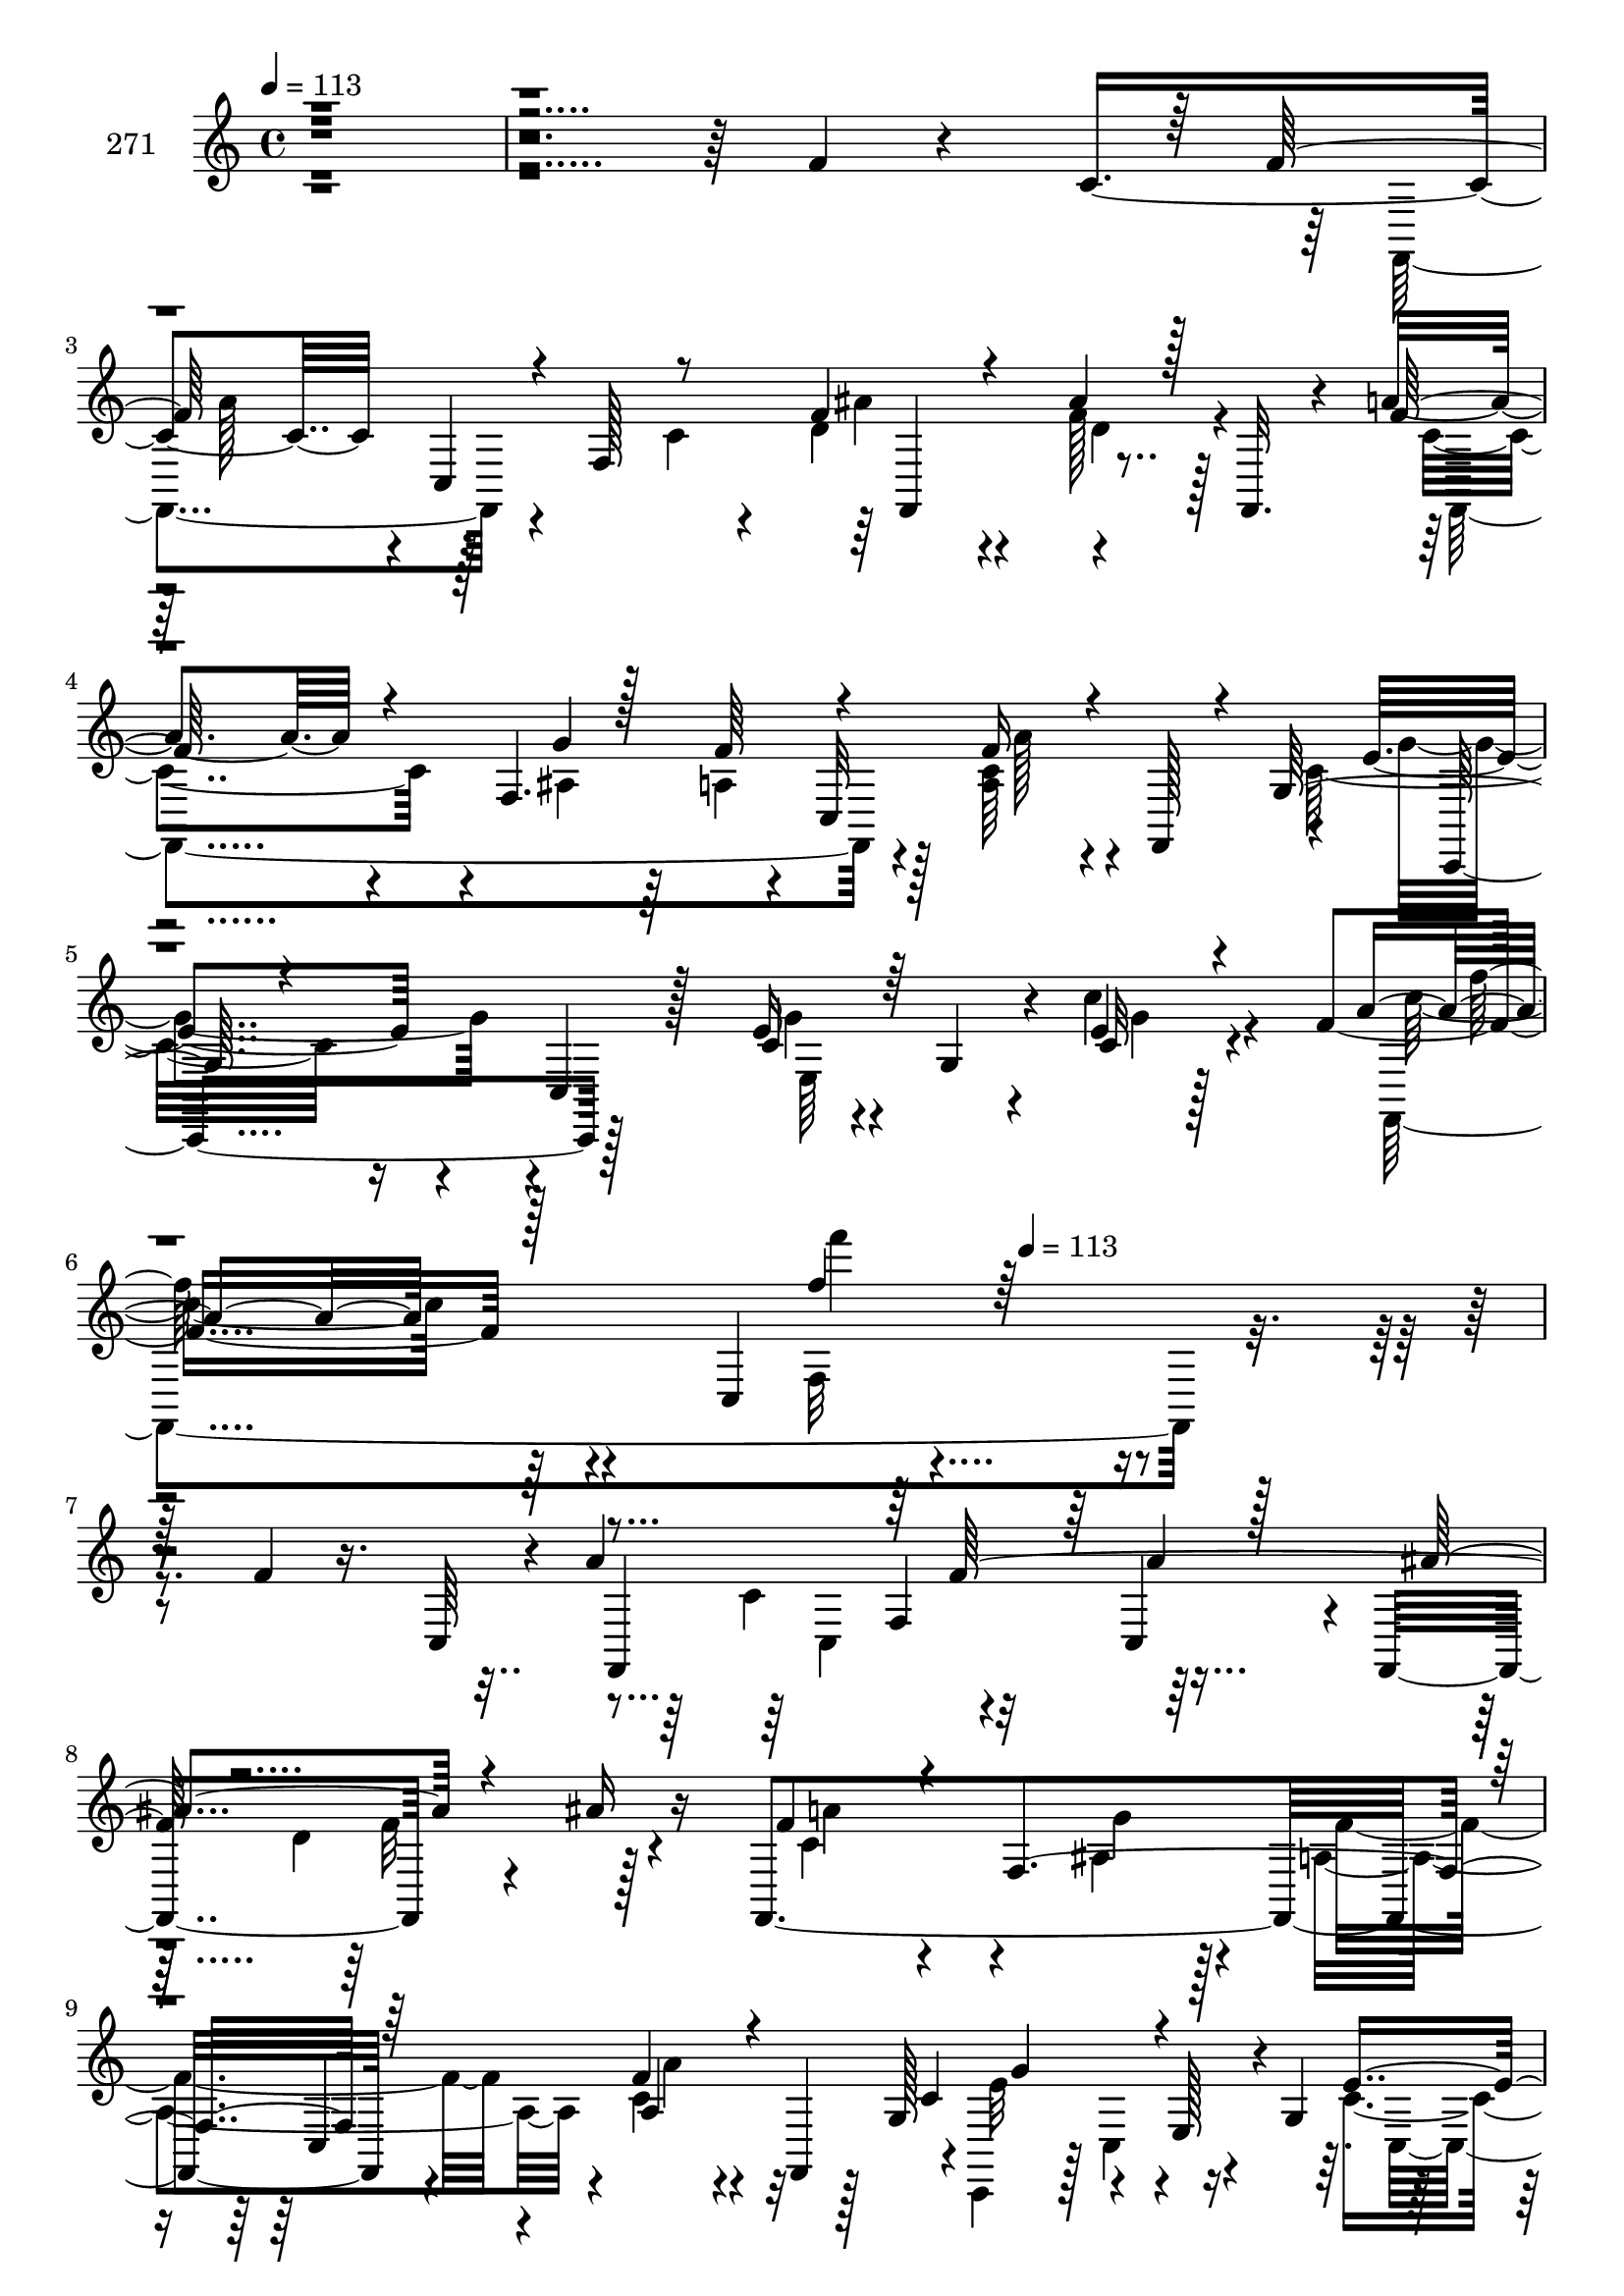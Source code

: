 % Lily was here -- automatically converted by c:/Program Files (x86)/LilyPond/usr/bin/midi2ly.py from mid/271.mid
\version "2.14.0"

\layout {
  \context {
    \Voice
    \remove "Note_heads_engraver"
    \consists "Completion_heads_engraver"
    \remove "Rest_engraver"
    \consists "Completion_rest_engraver"
  }
}

trackAchannelA = {


  \key c \major
    
  \set Staff.instrumentName = "271"
  
  \time 4/4 
  

  \key c \major
  
  \tempo 4 = 113 
  \skip 4*2137/96 
  \tempo 4 = 113 
  
}

trackAchannelB = \relative c {
  r4*676/96 f'4*16/96 r4*44/96 c4*83/96 r4*2/96 c,4*233/96 r4*55/96 f,32. 
  r4*20/96 a''4*35/96 r4*55/96 f,4. r4*7/96 c32*11 r4*7/96 e'4*83/96 
  r4*23/96 c,4*20/96 r128*23 e'16 r4*28/96 g,4*35/96 r4*10/96 e'4*11/96 
  r128*21 f4*53/96 r64*11 c,4*203/96 r4*178/96 f'4*17/96 r16. c,64*7 
  r4*4/96 a''4*109/96 r4*31/96 c,,4*47/96 r4*2/96 f,4*104/96 r4*29/96 ais''16 
  r16 f,,4*253/96 r4*32/96 f'' r4*13/96 f,,4*17/96 r128*5 g'128*27 
  r4*31/96 e128*15 r4*2/96 g4*65/96 r128*13 g4*53/96 r128*11 c,,4*8/96 
  r4*2/96 c'4*29/96 r4*5/96 c'4*118/96 r4*41/96 a128*19 r4*40/96 f4*53/96 
  r64*7 c4*56/96 r64*7 c128*45 r64. d'128*19 r4*35/96 d128*19 r4*41/96 a'128*21 
  r128*13 f,4*83/96 r4*10/96 f'4*61/96 r4*31/96 a4*25/96 r16 f,,4*17/96 
  r64. g'4*62/96 r4*5/96 c,4*74/96 r128*7 c'4*19/96 r4*28/96 c,,4*89/96 
  r64. ais''4*23/96 r4*22/96 c,,4*8/96 r4*41/96 a''4*74/96 r4*25/96 f128*35 
  r4*37/96 f'32 r4*38/96 f,4*94/96 r4*8/96 a'32*9 r4*34/96 a,,4*32/96 
  r32. f''32*5 r64*5 c'128*23 r4*29/96 ais4*53/96 r4*43/96 f4*34/96 
  r4*64/96 c4*55/96 r128*13 c4*31/96 r128*21 f4*53/96 r4*47/96 a,,128*35 
  r32*7 ais32. r4*77/96 f''4*115/96 r4*80/96 g,64*21 r4*41/96 c4*47/96 
  r128*9 c32*7 r64. a4*44/96 r4*5/96 ais'4*79/96 r4*7/96 f,4*70/96 
  r4*37/96 a'128*27 r4*19/96 f,4*188/96 r4*4/96 f'4*17/96 r4*29/96 f,,32 
  r4*37/96 c4*112/96 r4*34/96 c4*19/96 r128*7 a'''4*40/96 r4*53/96 e4*17/96 
  r4*88/96 a,8. r4*26/96 c,4*305/96 r4*89/96 f''4*17/96 r4*35/96 c,,64*7 
  r4*4/96 a'''4*109/96 r4*31/96 c,,,4*47/96 r128 f,4*104/96 r4*28/96 ais'''16 
  r16 f,,,4*253/96 r4*32/96 f''' r4*13/96 f,,,4*17/96 r128*5 g'128*27 
  r4*31/96 e128*15 r4*2/96 g4*65/96 r128*13 g4*53/96 r4*34/96 c,,4*8/96 
  r4*1/96 c'4*29/96 r64 c''4*118/96 r4*40/96 a,128*19 r4*41/96 f4*53/96 
  r4*41/96 c4*56/96 r64*7 c128*45 r64. d''128*19 r4*35/96 d128*19 
  r4*41/96 a'128*21 r128*13 f,,4*83/96 r4*10/96 f''4*61/96 r4*31/96 a4*25/96 
  r16 f,,,4*17/96 r64. g'4*62/96 r64 c,4*74/96 r4*20/96 c''4*19/96 
  r4*28/96 c,,,4*89/96 r4*10/96 g''4*19/96 r4*25/96 c,,4*8/96 r4*41/96 a''4*74/96 
  r4*25/96 f128*35 r4*37/96 f''32 r4*38/96 f,,4*94/96 r4*8/96 a''32*9 
  r4*34/96 a,,,4*32/96 r32. f'''32*5 r64*5 c'128*23 r4*29/96 ais4*53/96 
  r4*43/96 f4*34/96 r4*64/96 c4*55/96 r128*13 c4*31/96 r128*21 f4*53/96 
  r4*47/96 a,,,128*35 r32*7 ais32. r4*77/96 f'''4*115/96 r128*27 g,,64*21 
  r4*40/96 c'4*47/96 r128*9 c32*7 r64. a,4*44/96 r4*5/96 ais''4*79/96 
  r4*7/96 f,,4*70/96 r4*38/96 a''128*27 r4*19/96 f,,4*188/96 r4*4/96 c''4*13/96 
  r4*32/96 f,,,32 r4*37/96 c4*112/96 r4*34/96 c4*19/96 r128*7 a''''4*40/96 
  r4*53/96 e4*17/96 r4*88/96 a,,8. r4*26/96 c,4*305/96 r128*11 c64*7 
  r4*4/96 a''4*109/96 r4*31/96 c,,4*47/96 r4*2/96 f,4*104/96 r4*29/96 ais''16 
  r16 f,,4*253/96 r4*32/96 f'' r4*13/96 f,,4*17/96 r128*5 g'128*27 
  r4*31/96 e128*15 r4*2/96 g4*65/96 r128*13 g4*53/96 r128*11 c,,4*8/96 
  r4*2/96 c'4*29/96 r4*5/96 c'4*118/96 r4*41/96 a128*19 r4*40/96 f4*53/96 
  r64*7 c4*56/96 r64*7 c128*45 r64. d'128*19 r4*35/96 d128*19 r4*41/96 a'128*21 
  r128*13 f,4*83/96 r4*10/96 f'4*61/96 r4*31/96 a4*25/96 r16 f,,4*17/96 
  r64. g'4*62/96 r4*5/96 c,4*74/96 r128*7 c'4*19/96 r4*28/96 c,,4*89/96 
  r64. ais''4*23/96 r4*22/96 c,,4*8/96 r4*41/96 a''4*74/96 r4*25/96 f128*35 
  r4*37/96 f'32 r4*38/96 f,4*94/96 r4*8/96 a'32*9 r4*34/96 a,,4*32/96 
  r32. f''32*5 r64*5 c'128*23 r4*29/96 ais4*53/96 r4*43/96 f4*34/96 
  r4*64/96 c4*55/96 r128*13 c4*31/96 r128*21 f4*53/96 r4*47/96 a,,128*35 
  r32*7 ais32. r4*77/96 f''4*115/96 r4*80/96 g,64*21 r4*41/96 c4*47/96 
  r128*9 c32*7 r64. a4*44/96 r4*5/96 ais'4*79/96 r4*7/96 f,4*70/96 
  r4*37/96 a'128*27 r4*19/96 f,4*188/96 r4*4/96 f'4*17/96 r4*29/96 f,,32 
  r4*37/96 c4*112/96 r4*34/96 c4*19/96 r128*7 a'''4*40/96 r4*53/96 e4*17/96 
  r4*88/96 a,8. r4*26/96 c,4*305/96 r4*89/96 f''4*17/96 r4*35/96 c,,64*7 
  r4*4/96 a'''4*109/96 r4*31/96 c,,,4*47/96 r128 f,4*104/96 r4*28/96 ais'''16 
  r16 f,,,4*253/96 r4*32/96 f''' r4*13/96 f,,,4*17/96 r128*5 g'128*27 
  r4*31/96 e128*15 r4*2/96 g4*65/96 r128*13 g4*53/96 r4*34/96 c,,4*8/96 
  r4*1/96 c'4*29/96 r64 c''4*118/96 r4*40/96 a,128*19 r4*41/96 f4*53/96 
  r4*41/96 c4*56/96 r64*7 c128*45 r64. d''128*19 r4*35/96 d128*19 
  r4*41/96 a'128*21 r128*13 f,,4*83/96 r4*10/96 f''4*61/96 r4*31/96 a4*25/96 
  r16 f,,,4*17/96 r64. g'4*62/96 r64 c,4*74/96 r4*20/96 c''4*19/96 
  r4*28/96 c,,,4*89/96 r4*10/96 g''4*19/96 r4*25/96 c,,4*8/96 r4*41/96 a''4*74/96 
  r4*25/96 f128*35 r4*37/96 f''32 r4*38/96 f,,4*94/96 r4*8/96 a''32*9 
  r4*34/96 a,,,4*32/96 r32. f'''32*5 r64*5 c'128*23 r4*29/96 ais4*53/96 
  r4*43/96 f4*34/96 r4*64/96 c4*55/96 r128*13 c4*31/96 r128*21 f4*53/96 
  r4*47/96 a,,,128*35 r32*7 ais32. r4*77/96 f'''4*115/96 r128*27 g,,64*21 
  r4*40/96 c'4*47/96 r128*9 c32*7 r64. a,4*44/96 r4*5/96 ais''4*79/96 
  r4*7/96 f,,4*70/96 r4*38/96 a''128*27 r4*19/96 f,,4*188/96 r4*4/96 c''4*13/96 
  r4*32/96 f,,,32 r4*37/96 c4*112/96 r4*34/96 c4*19/96 r128*7 a''''4*40/96 
  r4*53/96 e4*17/96 r4*88/96 a,,8. r4*26/96 c,4*305/96 
}

trackAchannelBvoiceB = \relative c {
  \voiceThree
  r128*253 f'128*33 r4*8/96 f,128*15 r8 f'4*52/96 r4*41/96 ais4*32/96 
  r128*21 f128*13 r4*103/96 g4*20/96 r128*11 f64*9 r4*37/96 f16 
  r4*20/96 f,,128*5 r4*13/96 g'64*11 r4*151/96 c4*31/96 r64*11 c32 
  r4*77/96 a'4*38/96 r128*53 f'4*16/96 r128*125 f,,,4*131/96 r64 a''4*23/96 
  r128*9 ais4*100/96 r4*82/96 f4*73/96 r4*25/96 f,4*142/96 r64*7 a4*35/96 
  r4*55/96 c4*95/96 r4*103/96 e4*46/96 r4*49/96 e4*25/96 r128*15 a,64*15 
  r4*41/96 f4*89/96 r128 c'4*16/96 r128*27 f4*20/96 r4*49/96 c128*23 
  r4*55/96 f,4*23/96 r16 f'4*53/96 r128*15 d,4*77/96 r128*5 f'4*20/96 
  r4*31/96 f64*11 r128*27 ais,4*26/96 r128*7 a128*21 r4*29/96 a4*38/96 
  r128*17 c4*94/96 r4*4/96 g64*11 r4*32/96 e'4*53/96 r4*44/96 e16. 
  r4*58/96 c4*101/96 r4*44/96 a4*61/96 r4*86/96 a'4*19/96 r4*37/96 f,,4*35/96 
  f''8. r4*37/96 f4*58/96 r4*35/96 ais,,4*85/96 r64 f''128*25 r4*22/96 e4*71/96 
  r4*26/96 a4*67/96 r64*5 e4*104/96 r4*85/96 a4*115/96 r4*77/96 ais4*112/96 
  r4*80/96 c,4*115/96 r128*27 e128*33 r4*4/96 g,,4*8/96 r8. f''128*23 
  r4*35/96 f32*5 r4*35/96 f4*74/96 r4*22/96 ais4*34/96 r32. c,,4*47/96 
  r128*49 ais'4*35/96 r128*5 a4*52/96 r4*41/96 c4*13/96 r4*82/96 f4*107/96 
  r64*13 c,,4 r4*1/96 ais''4*14/96 r128*29 c4*79/96 r4*107/96 f'4*29/96 
  r4*379/96 f,,,4*131/96 r4*7/96 a'''4*23/96 r4*26/96 ais4*100/96 
  r4*83/96 f4*73/96 r16 f,,4*142/96 r64*7 a4*35/96 r4*56/96 c'4*95/96 
  r64*17 e4*46/96 r4*49/96 e4*25/96 r128*15 a,,64*15 r4*41/96 f4*89/96 
  r128 c''4*16/96 r128*27 f4*20/96 r4*50/96 c128*23 r4*55/96 f,,4*23/96 
  r4*23/96 f''4*53/96 r128*15 d,,4*77/96 r128*5 f''4*20/96 r4*32/96 f64*11 
  r4*80/96 ais,,4*26/96 r128*7 a128*21 r4*29/96 a4*38/96 r128*17 c'4*94/96 
  r4*4/96 g,64*11 r4*32/96 e''4*53/96 r128*15 ais,,4*23/96 r4*70/96 c'4*101/96 
  r4*44/96 a,4*61/96 r4*86/96 a''4*19/96 r4*37/96 f,,,4*35/96 f'''8. 
  r4*37/96 f4*58/96 r4*35/96 ais,,,4*85/96 r64 f'''128*25 r4*22/96 e4*71/96 
  r128*9 a4*67/96 r4*29/96 e4*104/96 r4*85/96 a4*115/96 r4*77/96 ais4*112/96 
  r4*80/96 c,4*115/96 r128*27 e128*33 r4*4/96 g,,,4*8/96 r8. f'''128*23 
  r4*35/96 f32*5 r16. f4*74/96 r4*22/96 f128*9 r4*25/96 c,,4*47/96 
  r4*146/96 ais'4*35/96 r4*16/96 a4*52/96 r4*40/96 f''4*17/96 r4*79/96 f4*107/96 
  r4*77/96 c,,,4 g''''4*14/96 r4*88/96 c,4*79/96 r4*107/96 f'4*29/96 
  r16*7 f,,4*17/96 r4*86/96 f,,4*131/96 r64 a''4*23/96 r128*9 ais4*100/96 
  r4*82/96 f4*73/96 r4*25/96 f,4*142/96 r64*7 a4*35/96 r4*55/96 c4*95/96 
  r4*103/96 e4*46/96 r4*49/96 e4*25/96 r128*15 a,64*15 r4*41/96 f4*89/96 
  r128 c'4*16/96 r128*27 f4*20/96 r4*49/96 c128*23 r4*55/96 f,4*23/96 
  r16 f'4*53/96 r128*15 d,4*77/96 r128*5 f'4*20/96 r4*31/96 f64*11 
  r128*27 ais,4*26/96 r128*7 a128*21 r4*29/96 a4*38/96 r128*17 c4*94/96 
  r4*4/96 g64*11 r4*32/96 e'4*53/96 r4*44/96 e16. r4*58/96 c4*101/96 
  r4*44/96 a4*61/96 r4*86/96 a'4*19/96 r4*37/96 f,,4*35/96 f''8. 
  r4*37/96 f4*58/96 r4*35/96 ais,,4*85/96 r64 f''128*25 r4*22/96 e4*71/96 
  r4*26/96 a4*67/96 r64*5 e4*104/96 r4*85/96 a4*115/96 r4*77/96 ais4*112/96 
  r4*80/96 c,4*115/96 r128*27 e128*33 r4*4/96 g,,4*8/96 r8. f''128*23 
  r4*35/96 f32*5 r4*35/96 f4*74/96 r4*22/96 ais4*34/96 r32. c,,4*47/96 
  r128*49 ais'4*35/96 r128*5 a4*52/96 r4*41/96 c4*13/96 r4*82/96 f4*107/96 
  r64*13 c,,4 r4*1/96 ais''4*14/96 r128*29 c4*79/96 r4*107/96 f'4*29/96 
  r4*379/96 f,,,4*131/96 r4*7/96 a'''4*23/96 r4*26/96 ais4*100/96 
  r4*83/96 f4*73/96 r16 f,,4*142/96 r64*7 a4*35/96 r4*56/96 c'4*95/96 
  r64*17 e4*46/96 r4*49/96 e4*25/96 r128*15 a,,64*15 r4*41/96 f4*89/96 
  r128 c''4*16/96 r128*27 f4*20/96 r4*50/96 c128*23 r4*55/96 f,,4*23/96 
  r4*23/96 f''4*53/96 r128*15 d,,4*77/96 r128*5 f''4*20/96 r4*32/96 f64*11 
  r4*80/96 ais,,4*26/96 r128*7 a128*21 r4*29/96 a4*38/96 r128*17 c'4*94/96 
  r4*4/96 g,64*11 r4*32/96 e''4*53/96 r128*15 ais,,4*23/96 r4*70/96 c'4*101/96 
  r4*44/96 a,4*61/96 r4*86/96 a''4*19/96 r4*37/96 f,,,4*35/96 f'''8. 
  r4*37/96 f4*58/96 r4*35/96 ais,,,4*85/96 r64 f'''128*25 r4*22/96 e4*71/96 
  r128*9 a4*67/96 r4*29/96 e4*104/96 r4*85/96 a4*115/96 r4*77/96 ais4*112/96 
  r4*80/96 c,4*115/96 r128*27 e128*33 r4*4/96 g,,,4*8/96 r8. f'''128*23 
  r4*35/96 f32*5 r16. f4*74/96 r4*22/96 f128*9 r4*25/96 c,,4*47/96 
  r4*146/96 ais'4*35/96 r4*16/96 a4*52/96 r4*40/96 f''4*17/96 r4*79/96 f4*107/96 
  r4*77/96 c,,,4 g''''4*14/96 r4*88/96 c,4*79/96 r4*107/96 f'4*29/96 
}

trackAchannelBvoiceC = \relative c {
  \voiceFour
  r4*764/96 f,4*92/96 r4*52/96 c''4*20/96 r4*31/96 d4*56/96 r4*37/96 f128*11 
  r128*21 c4*59/96 r4*83/96 ais4*22/96 r64*5 a4*64/96 r128*9 <c a >64*5 
  r4*56/96 c32*7 r16*5 g'4*25/96 r4*71/96 c4*17/96 r4*76/96 f,,,4*328/96 
  r4*299/96 c''4*97/96 r64*15 d4 r128*15 c4*92/96 r4*53/96 ais4*22/96 
  r4*26/96 a4*68/96 r4*19/96 c4*41/96 r32*5 c,,4*44/96 r128 c'4*61/96 
  r4*79/96 c'4*52/96 r4*44/96 ais128*5 r4*82/96 f'4*121/96 r4*260/96 f128*35 
  c4*53/96 r4*43/96 ais'4*125/96 r4*67/96 f,,32*21 r4*34/96 f''64*5 
  r4*64/96 e32*7 r4*107/96 ais,4*49/96 r8 g4*19/96 r128*25 f'128*33 
  r4*95/96 c128*17 r4*121/96 c4*41/96 r4*37/96 c4*92/96 r4*49/96 d'4*38/96 
  r4*52/96 a,,4*79/96 r4*22/96 g8 r4*47/96 f4*26/96 r128*23 e4*121/96 
  r128*23 c''128*37 r128*27 d4*62/96 r128*11 d4*32/96 r128*23 a,4*101/96 
  r4*91/96 c'4*43/96 r4*149/96 f,,4*80/96 r4*17/96 f'4*52/96 r4*40/96 d'4*77/96 
  r4*20/96 f128*9 r4*68/96 f32*7 r4*68/96 g128*7 r128*9 f64*9 r128*13 a4*19/96 
  r4*77/96 c4*109/96 r4*76/96 e,4*56/96 r4*38/96 g4*14/96 r4*89/96 f 
  r4*103/96 a'4*22/96 r128*141 c,4*97/96 r64*15 d4 r128*15 c4*92/96 
  r4*53/96 ais,4*22/96 r4*26/96 a4*68/96 r4*19/96 c'4*41/96 r32*5 c,,,4*44/96 
  r128 c'4*61/96 r4*79/96 c''4*52/96 r4*44/96 ais,128*5 r4*82/96 f''4*121/96 
  r128*87 f128*35 r4*95/96 ais4*125/96 r4*67/96 f,,,32*21 r4*34/96 f'''64*5 
  r4*64/96 e32*7 r32*9 ais,,4*49/96 r4*47/96 e''16. r4*58/96 f128*33 
  r4*95/96 c128*17 r4*121/96 c4*41/96 r4*37/96 c4*92/96 r4*50/96 d'4*38/96 
  r128*17 a,,,4*79/96 r4*22/96 g8 r4*47/96 f4*26/96 r128*23 e4*121/96 
  r128*23 c'''128*37 r128*27 d4*62/96 r128*11 d4*32/96 r128*23 a,,4*101/96 
  r4*91/96 c''4*43/96 r4*149/96 f,,,4*80/96 r32. f'4*52/96 r4*40/96 d''4*77/96 
  r4*19/96 d4*31/96 r4*65/96 f32*7 r4*68/96 g128*7 r128*9 f64*9 
  r4*38/96 a4*19/96 r4*77/96 c4*109/96 r4*76/96 e,4*56/96 r4*40/96 ais,,4*14/96 
  r128*29 f''4*89/96 r4*103/96 a'4*22/96 r128*105 c,,,4*97/96 r64*15 d4 
  r128*15 c4*92/96 r4*53/96 ais4*22/96 r4*26/96 a4*68/96 r4*19/96 c4*41/96 
  r32*5 c,,4*44/96 r128 c'4*61/96 r4*79/96 c'4*52/96 r4*44/96 ais128*5 
  r4*82/96 f'4*121/96 r4*260/96 f128*35 c4*53/96 r4*43/96 ais'4*125/96 
  r4*67/96 f,,32*21 r4*34/96 f''64*5 r4*64/96 e32*7 r4*107/96 ais,4*49/96 
  r8 g4*19/96 r128*25 f'128*33 r4*95/96 c128*17 r4*121/96 c4*41/96 
  r4*37/96 c4*92/96 r4*49/96 d'4*38/96 r4*52/96 a,,4*79/96 r4*22/96 g8 
  r4*47/96 f4*26/96 r128*23 e4*121/96 r128*23 c''128*37 r128*27 d4*62/96 
  r128*11 d4*32/96 r128*23 a,4*101/96 r4*91/96 c'4*43/96 r4*149/96 f,,4*80/96 
  r4*17/96 f'4*52/96 r4*40/96 d'4*77/96 r4*20/96 f128*9 r4*68/96 f32*7 
  r4*68/96 g128*7 r128*9 f64*9 r128*13 a4*19/96 r4*77/96 c4*109/96 
  r4*76/96 e,4*56/96 r4*38/96 g4*14/96 r4*89/96 f r4*103/96 a'4*22/96 
  r128*141 c,4*97/96 r64*15 d4 r128*15 c4*92/96 r4*53/96 ais,4*22/96 
  r4*26/96 a4*68/96 r4*19/96 c'4*41/96 r32*5 c,,,4*44/96 r128 c'4*61/96 
  r4*79/96 c''4*52/96 r4*44/96 ais,128*5 r4*82/96 f''4*121/96 r128*87 f128*35 
  r4*95/96 ais4*125/96 r4*67/96 f,,,32*21 r4*34/96 f'''64*5 r4*64/96 e32*7 
  r32*9 ais,,4*49/96 r4*47/96 e''16. r4*58/96 f128*33 r4*95/96 c128*17 
  r4*121/96 c4*41/96 r4*37/96 c4*92/96 r4*50/96 d'4*38/96 r128*17 a,,,4*79/96 
  r4*22/96 g8 r4*47/96 f4*26/96 r128*23 e4*121/96 r128*23 c'''128*37 
  r128*27 d4*62/96 r128*11 d4*32/96 r128*23 a,,4*101/96 r4*91/96 c''4*43/96 
  r4*149/96 f,,,4*80/96 r32. f'4*52/96 r4*40/96 d''4*77/96 r4*19/96 d4*31/96 
  r4*65/96 f32*7 r4*68/96 g128*7 r128*9 f64*9 r4*38/96 a4*19/96 
  r4*77/96 c4*109/96 r4*76/96 e,4*56/96 r4*40/96 ais,,4*14/96 r128*29 f''4*89/96 
  r4*103/96 a'4*22/96 
}

trackAchannelBvoiceD = \relative c {
  \voiceTwo
  r64*129 a''128*21 r128*41 ais4*49/96 r4*44/96 d,4*38/96 r4*58/96 f,,4*253/96 
  r4*32/96 a''128*7 r4*73/96 g4*97/96 r4*103/96 e,64*13 r4*14/96 g' 
  r4*80/96 c16. r4*155/96 f,,32*9 r4*328/96 c4*62/96 r16*7 f'32*5 
  r4*37/96 a4*68/96 r4*77/96 g4*16/96 r128*11 f4*61/96 r4*25/96 a4*26/96 
  r4*74/96 e32*7 r4*115/96 c,4*109/96 r4*82/96 f,128*29 r64*49 a''4*95/96 
  r4*97/96 f,,16*5 r8. c''4*85/96 r4*61/96 g'4*17/96 r4*76/96 f,128*19 
  r4*85/96 g'4*89/96 r128*49 c,,4*146/96 r64 f,4*284/96 r4*100/96 c'''4*122/96 
  r128*7 a64*7 r4*11/96 a4*10/96 r128*123 g128*39 r4*76/96 f,,4*122/96 
  r4*67/96 g128*33 r4*190/96 a'4*35/96 r4*257/96 a'4*106/96 r4*32/96 a128*7 
  r4*125/96 d,4*31/96 r4*64/96 c128*37 r4*136/96 c,4*94/96 r4*50/96 c'4*53/96 
  r4*35/96 ais'128*13 r4*253/96 f,,128*139 r4*223/96 c'4*62/96 
  r4*167/96 f''32*5 r4*37/96 a4*68/96 r64*13 g4*16/96 r4*32/96 f4*61/96 
  r4*25/96 a4*26/96 r4*74/96 e32*7 r4*115/96 c,,4*109/96 r4*82/96 f,128*29 
  r64*49 a'''4*95/96 c,4*53/96 r4*44/96 f,,,16*5 r8. c'''4*85/96 
  r4*62/96 g'4*17/96 r128*25 f,,128*19 r4*85/96 g''4*89/96 r128*49 c,,,4*146/96 
  r64 f,4*284/96 r4*100/96 c''''4*122/96 r128*7 a64*7 r4*11/96 a4*10/96 
  r128*123 g128*39 r4*76/96 f,,,4*122/96 r4*68/96 g128*33 r128*63 a'4*35/96 
  r4*257/96 a''4*106/96 r4*32/96 a128*7 r4*125/96 ais4*34/96 r4*62/96 c,128*37 
  r128*45 c,,4*94/96 r4*50/96 c''4*53/96 r4*35/96 ais'128*13 r4*253/96 f,,,128*139 
  r64*19 c'4*62/96 r16*7 f'32*5 r4*37/96 a4*68/96 r4*77/96 g4*16/96 
  r128*11 f4*61/96 r4*25/96 a4*26/96 r4*74/96 e32*7 r4*115/96 c,4*109/96 
  r4*82/96 f,128*29 r64*49 a''4*95/96 r4*97/96 f,,16*5 r8. c''4*85/96 
  r4*61/96 g'4*17/96 r4*76/96 f,128*19 r4*85/96 g'4*89/96 r128*49 c,,4*146/96 
  r64 f,4*284/96 r4*100/96 c'''4*122/96 r128*7 a64*7 r4*11/96 a4*10/96 
  r128*123 g128*39 r4*76/96 f,,4*122/96 r4*67/96 g128*33 r4*190/96 a'4*35/96 
  r4*257/96 a'4*106/96 r4*32/96 a128*7 r4*125/96 d,4*31/96 r4*64/96 c128*37 
  r4*136/96 c,4*94/96 r4*50/96 c'4*53/96 r4*35/96 ais'128*13 r4*253/96 f,,128*139 
  r4*223/96 c'4*62/96 r4*167/96 f''32*5 r4*37/96 a4*68/96 r64*13 g4*16/96 
  r4*32/96 f4*61/96 r4*25/96 a4*26/96 r4*74/96 e32*7 r4*115/96 c,,4*109/96 
  r4*82/96 f,128*29 r64*49 a'''4*95/96 c,4*53/96 r4*44/96 f,,,16*5 
  r8. c'''4*85/96 r4*62/96 g'4*17/96 r128*25 f,,128*19 r4*85/96 g''4*89/96 
  r128*49 c,,,4*146/96 r64 f,4*284/96 r4*100/96 c''''4*122/96 r128*7 a64*7 
  r4*11/96 a4*10/96 r128*123 g128*39 r4*76/96 f,,,4*122/96 r4*68/96 g128*33 
  r128*63 a'4*35/96 r4*257/96 a''4*106/96 r4*32/96 a128*7 r4*125/96 ais4*34/96 
  r4*62/96 c,128*37 r128*45 c,,4*94/96 r4*50/96 c''4*53/96 r4*35/96 ais'128*13 
  r4*253/96 f,,,128*139 
}

trackAchannelBvoiceE = \relative c {
  r4*961/96 f,4*103/96 r4*469/96 c4*101/96 r128*95 f'''128*11 r4*154/96 f'4*10/96 
  r4*470/96 f,,,4*56/96 r4*461/96 c4*142/96 r4*4/96 g''4*91/96 
  r4*337/96 c,,4*250/96 r4*94/96 f,4*119/96 r16*13 c'4*292/96 r4*44/96 c,4*106/96 
  r4*320/96 c'4*343/96 r4*5/96 a4*91/96 r4*766/96 f''4*104/96 r4*85/96 g4*106/96 
  r64*71 c,,4*43/96 r128*97 f,4*268/96 r16*29 f'128*63 r4*301/96 f4*56/96 
  r4*461/96 c4*142/96 r4*5/96 g'''4*91/96 r4*337/96 c,,,4*250/96 
  r4*94/96 f,4*119/96 r4*311/96 c'4*292/96 r4*44/96 c,4*106/96 
  r4*320/96 c'4*343/96 r4*5/96 
  | % 32
  a4*91/96 r4*766/96 f'''4*104/96 r4*85/96 g4*106/96 
  | % 35
  r64*71 c,,,4*43/96 r128*97 f,4*268/96 r16*29 f'128*63 r4*193/96 f4*56/96 
  r4*461/96 c4*142/96 r4*4/96 g''4*91/96 r4*337/96 c,,4*250/96 
  r4*94/96 f,4*119/96 r16*13 c'4*292/96 r4*44/96 c,4*106/96 r4*320/96 c'4*343/96 
  r4*5/96 a4*91/96 r4*766/96 f''4*104/96 r4*85/96 g4*106/96 r64*71 c,,4*43/96 
  r128*97 f,4*268/96 r16*29 f'128*63 r4*301/96 
  | % 57
  f4*56/96 r4*461/96 c4*142/96 r4*5/96 g'''4*91/96 r4*337/96 c,,,4*250/96 
  r4*94/96 f,4*119/96 r4*311/96 c'4*292/96 r4*44/96 c,4*106/96 
  r4*320/96 c'4*343/96 r4*5/96 a4*91/96 r4*766/96 f'''4*104/96 
  r4*85/96 g4*106/96 r64*71 c,,,4*43/96 r128*97 f,4*268/96 r16*29 f'128*63 
}

trackAchannelBvoiceF = \relative c {
  \voiceOne
  r4*2588/96 f'128*37 r128*663 c4*46/96 r64*281 c'4*79/96 r128*647 f'4*25/96 
  r128*155 f,128*37 r128*663 c4*46/96 r64*281 c'4*79/96 r128*647 f'4*25/96 
  r128*119 f,,,128*37 r128*663 c4*46/96 r64*281 c'4*79/96 r128*647 f'4*25/96 
  r128*155 f,128*37 r128*663 c4*46/96 r64*281 c'4*79/96 r128*647 f'4*25/96 
}

trackA = <<
  \context Voice = voiceA \trackAchannelA
  \context Voice = voiceB \trackAchannelB
  \context Voice = voiceC \trackAchannelBvoiceB
  \context Voice = voiceD \trackAchannelBvoiceC
  \context Voice = voiceE \trackAchannelBvoiceD
  \context Voice = voiceF \trackAchannelBvoiceE
  \context Voice = voiceG \trackAchannelBvoiceF
>>


\score {
  <<
    \context Staff=trackA \trackA
  >>
  \layout {}
  \midi {}
}
